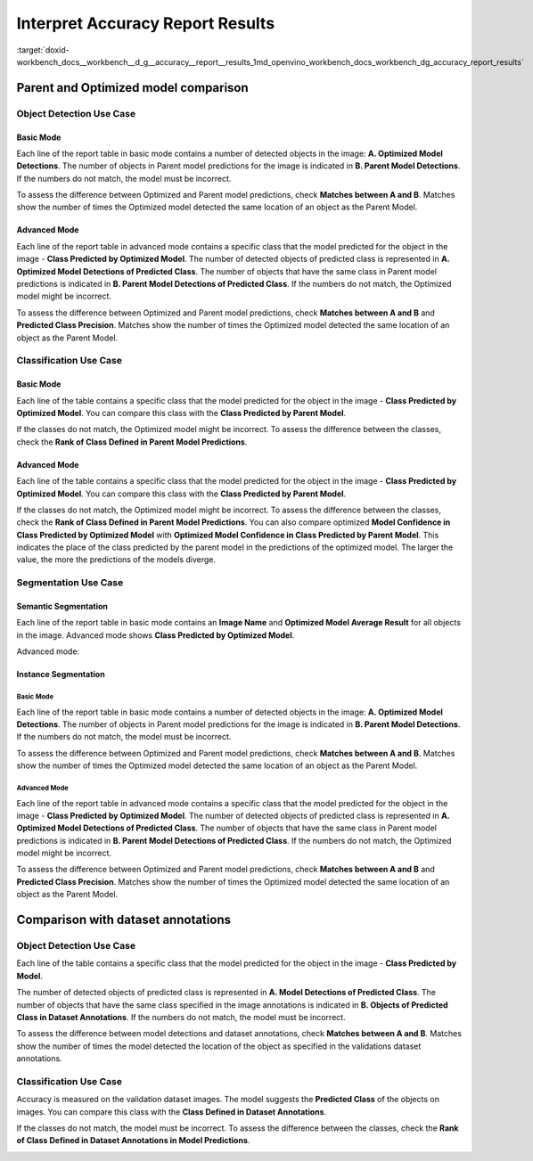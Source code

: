 .. index:: pair: page; Interpret Accuracy Report Results
.. _doxid-workbench_docs__workbench__d_g__accuracy__report__results:


Interpret Accuracy Report Results
=================================

:target:`doxid-workbench_docs__workbench__d_g__accuracy__report__results_1md_openvino_workbench_docs_workbench_dg_accuracy_report_results`

Parent and Optimized model comparison
~~~~~~~~~~~~~~~~~~~~~~~~~~~~~~~~~~~~~

Object Detection Use Case
-------------------------

Basic Mode
++++++++++

Each line of the report table in basic mode contains a number of detected objects in the image: **A. Optimized Model Detections**. The number of objects in Parent model predictions for the image is indicated in **B. Parent Model Detections**. If the numbers do not match, the model must be incorrect.

To assess the difference between Optimized and Parent model predictions, check **Matches between A and B**. Matches show the number of times the Optimized model detected the same location of an object as the Parent Model.

.. image:: accuracy_table_basic.png

Advanced Mode
+++++++++++++

Each line of the report table in advanced mode contains a specific class that the model predicted for the object in the image - **Class Predicted by Optimized Model**. The number of detected objects of predicted class is represented in **A. Optimized Model Detections of Predicted Class**. The number of objects that have the same class in Parent model predictions is indicated in **B. Parent Model Detections of Predicted Class**. If the numbers do not match, the Optimized model might be incorrect.

To assess the difference between Optimized and Parent model predictions, check **Matches between A and B** and **Predicted Class Precision**. Matches show the number of times the Optimized model detected the same location of an object as the Parent Model.

.. image:: accuracy_table_advanced.png

Classification Use Case
-----------------------

Basic Mode
++++++++++

Each line of the table contains a specific class that the model predicted for the object in the image - **Class Predicted by Optimized Model**. You can compare this class with the **Class Predicted by Parent Model**.

If the classes do not match, the Optimized model might be incorrect. To assess the difference between the classes, check the **Rank of Class Defined in Parent Model Predictions**.

.. image:: classification-bird.png

Advanced Mode
+++++++++++++

Each line of the table contains a specific class that the model predicted for the object in the image - **Class Predicted by Optimized Model**. You can compare this class with the **Class Predicted by Parent Model**.

If the classes do not match, the Optimized model might be incorrect. To assess the difference between the classes, check the **Rank of Class Defined in Parent Model Predictions**. You can also compare optimized **Model Confidence in Class Predicted by Optimized Model** with **Optimized Model Confidence in Class Predicted by Parent Model**. This indicates the place of the class predicted by the parent model in the predictions of the optimized model. The larger the value, the more the predictions of the models diverge.

.. image:: classification-bird.png

Segmentation Use Case
---------------------

Semantic Segmentation
+++++++++++++++++++++

Each line of the report table in basic mode contains an **Image Name** and **Optimized Model Average Result** for all objects in the image. Advanced mode shows **Class Predicted by Optimized Model**.

Advanced mode:

.. image:: report_table_segmentation_advanced.png

Instance Segmentation
+++++++++++++++++++++

Basic Mode
**********

Each line of the report table in basic mode contains a number of detected objects in the image: **A. Optimized Model Detections**. The number of objects in Parent model predictions for the image is indicated in **B. Parent Model Detections**. If the numbers do not match, the model must be incorrect.

To assess the difference between Optimized and Parent model predictions, check **Matches between A and B**. Matches show the number of times the Optimized model detected the same location of an object as the Parent Model.

.. image:: accuracy_table_basic.png

Advanced Mode
*************

Each line of the report table in advanced mode contains a specific class that the model predicted for the object in the image - **Class Predicted by Optimized Model**. The number of detected objects of predicted class is represented in **A. Optimized Model Detections of Predicted Class**. The number of objects that have the same class in Parent model predictions is indicated in **B. Parent Model Detections of Predicted Class**. If the numbers do not match, the Optimized model might be incorrect.

To assess the difference between Optimized and Parent model predictions, check **Matches between A and B** and **Predicted Class Precision**. Matches show the number of times the Optimized model detected the same location of an object as the Parent Model.

Comparison with dataset annotations
~~~~~~~~~~~~~~~~~~~~~~~~~~~~~~~~~~~

Object Detection Use Case
-------------------------

Each line of the table contains a specific class that the model predicted for the object in the image - **Class Predicted by Model**.

The number of detected objects of predicted class is represented in **A. Model Detections of Predicted Class**. The number of objects that have the same class specified in the image annotations is indicated in **B. Objects of Predicted Class in Dataset Annotations**. If the numbers do not match, the model must be incorrect.

To assess the difference between model detections and dataset annotations, check **Matches between A and B**. Matches show the number of times the model detected the location of the object as specified in the validations dataset annotations.

.. image:: od_val_dataset_result.png

Classification Use Case
-----------------------

Accuracy is measured on the validation dataset images. The model suggests the **Predicted Class** of the objects on images. You can compare this class with the **Class Defined in Dataset Annotations**.

If the classes do not match, the model must be incorrect. To assess the difference between the classes, check the **Rank of Class Defined in Dataset Annotations in Model Predictions**.

.. image:: val_dataset_class.png

